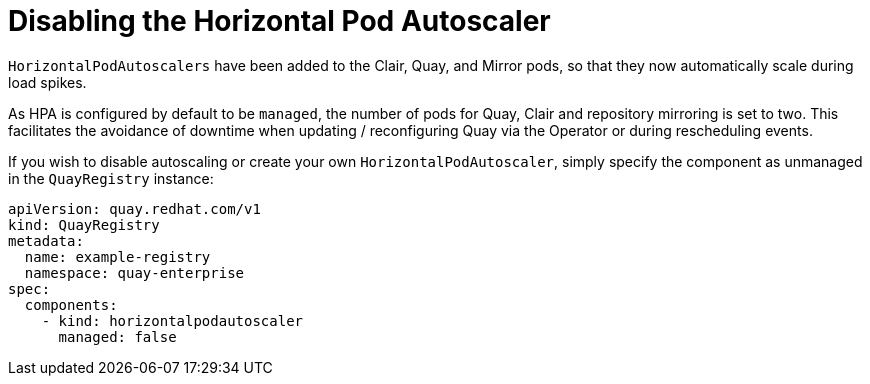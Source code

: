 [[operator-unmanaged-hpa]]
= Disabling the Horizontal Pod Autoscaler

`HorizontalPodAutoscalers` have been added to the Clair, Quay, and Mirror pods, so that they now automatically scale during load spikes.

As HPA is configured by default to be `managed`, the number of pods for Quay, Clair and repository mirroring is set to two. This facilitates the avoidance of downtime when updating / reconfiguring Quay via the Operator or during rescheduling events.

If you wish to disable autoscaling or create your own `HorizontalPodAutoscaler`, simply specify the component as unmanaged in the `QuayRegistry` instance:

[source,yaml]
----
apiVersion: quay.redhat.com/v1
kind: QuayRegistry
metadata:
  name: example-registry
  namespace: quay-enterprise
spec:
  components:
    - kind: horizontalpodautoscaler
      managed: false
----
